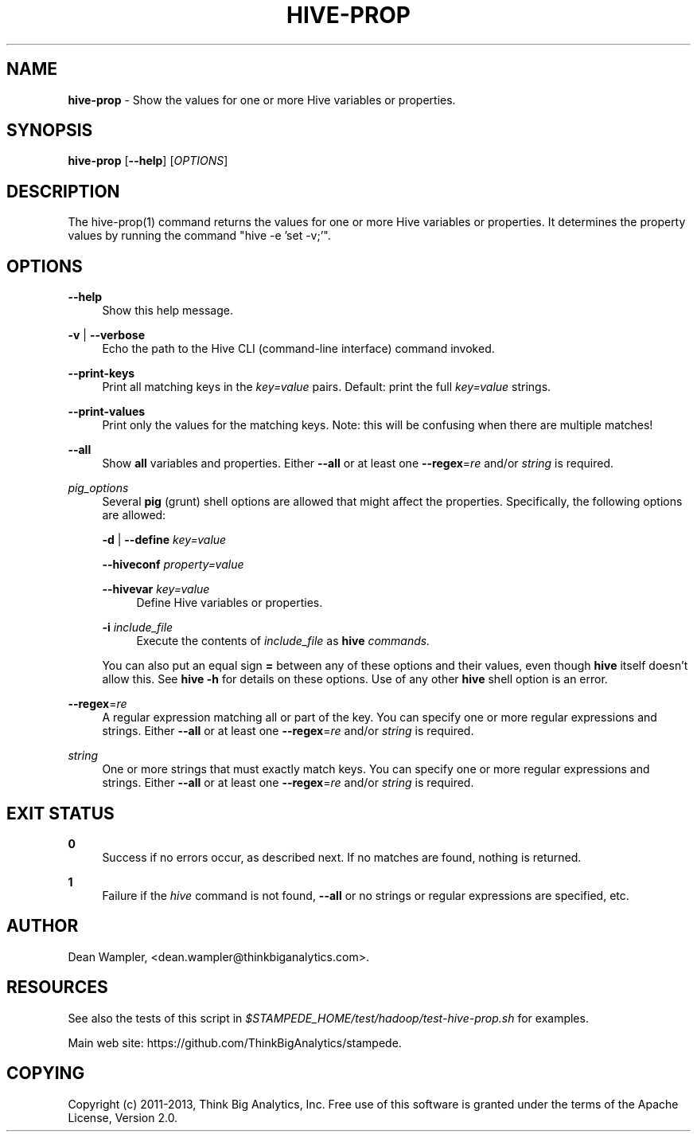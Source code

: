 .\"        Title: hive-prop
.\"       Author: Dean Wampler
.\"         Date: 12/22/2012
.\"
.TH "HIVE-PROP" "1" "12/22/2012" "" ""
.\" disable hyphenation
.nh
.\" disable justification (adjust text to left margin only)
.ad l
.SH "NAME"
\fBhive-prop\fR - Show the values for one or more Hive variables or properties.
.SH "SYNOPSIS"
\fBhive-prop\fR [\fB--help\fR] [\fIOPTIONS\fR]
.sp
.SH "DESCRIPTION"
The hive-prop(1) command returns the values for one or more Hive variables or properties.
It determines the property values by running the command "hive -e 'set -v;'".
.sp
.SH "OPTIONS"
.PP
\fB--help\fR
.RS 4
Show this help message.
.RE
.PP
\fB-v\fR | \fB--verbose\fR
.RS 4
Echo the path to the Hive CLI (command-line interface) command invoked.
.RE
.PP
\fB--print-keys\fR
.RS 4
Print all matching keys in the \fIkey=value\fR pairs. Default: print the full \fIkey=value\fR strings.
.RE
.PP
\fB--print-values\fR
.RS 4
Print only the values for the matching keys. Note: this will be confusing when there are multiple matches!
.RE
.PP
\fB--all\fR
.RS 4
Show \fBall\fR variables and properties.
Either \fB--all\fR or at least one \fB--regex\fR=\fIre\fR and/or \fIstring\fR is required.
.RE
.PP
\fIpig_options\fR
.RS 4
Several \fBpig\fR (grunt) shell options are allowed that might affect the properties. Specifically, the following options are allowed:
.PP
\fB-d\fR | \fB--define\fR \fIkey=value\fR
.PP
\fB--hiveconf\fR \fIproperty=value\fR
.PP
\fB--hivevar\fR \fIkey=value\fR
.RS 4
Define Hive variables or properties.
.RE
.PP
\fB-i\fR \fIinclude_file\fR
.RS 4
Execute the contents of \fIinclude_file\fR as \fBhive\fI commands.
.RE
.PP
You can also put an equal sign \fB=\fR between any of these options and their values, even though \fBhive\fR itself doesn't allow this. See \fBhive -h\fR for details on these options. Use of any other \fBhive\fR shell option is an error.
.RE
.PP
\fB--regex\fR=\fIre\fR
.RS 4
A regular expression matching all or part of the key. You can specify one or more regular expressions and strings.
Either \fB--all\fR or at least one \fB--regex\fR=\fIre\fR and/or \fIstring\fR is required.
.RE
.PP
\fIstring\fR
.RS 4
One or more strings that must exactly match keys. You can specify one or more regular expressions and strings.
Either \fB--all\fR or at least one \fB--regex\fR=\fIre\fR and/or \fIstring\fR is required.
.sp
.SH "EXIT STATUS"
.PP
\fB0\fR
.RS 4
Success if no errors occur, as described next. If no matches are found, nothing is returned.
.RE
.PP
\fB1\fR
.RS 4
Failure if the \fIhive\fR command is not found, \fB--all\fR or no strings or regular expressions are specified, etc.
.RE
.sp
.SH "AUTHOR"
Dean Wampler, <dean.wampler@thinkbiganalytics.com>.
.sp
.SH "RESOURCES"
.sp
See also the tests of this script in \fI$STAMPEDE_HOME/test/hadoop/test-hive-prop.sh\fR for examples.
.sp
Main web site: https://github.com/ThinkBigAnalytics/stampede.
.sp
.SH "COPYING"
Copyright (c) 2011\-2013, Think Big Analytics, Inc. Free use of this software is 
granted under the terms of the Apache License, Version 2.0.
